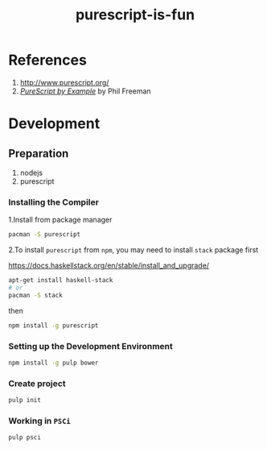 #+TITLE:      purescript-is-fun
#+OPTIONS:    ^:{}
#+REPOSITORY: https://github.com/luckynum7/purescript-is-fun

* References

  1. [[http://www.purescript.org/]]
  2. [[https://leanpub.com/purescript][/PureScript by Example/]] by Phil Freeman

* Development

** Preparation

   1. nodejs
   2. purescript

*** Installing the Compiler

1.Install from package manager

#+BEGIN_SRC bash
pacman -S purescript
#+END_SRC

2.To install ~purescript~ from ~npm~, you may need to install ~stack~ package first

[[https://docs.haskellstack.org/en/stable/install_and_upgrade/]]

#+BEGIN_SRC bash
apt-get install haskell-stack
# or
pacman -S stack
#+END_SRC

then

#+BEGIN_SRC bash
npm install -g purescript
#+END_SRC

*** Setting up the Development Environment

#+BEGIN_SRC bash
npm install -g pulp bower
#+END_SRC

*** Create project

#+BEGIN_SRC bash
pulp init
#+END_SRC

*** Working in ~PSCi~

#+BEGIN_SRC bash
pulp psci
#+END_SRC
